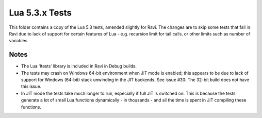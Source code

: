 Lua 5.3.x Tests
===============

This folder contains a copy of the Lua 5.3 tests, amended slightly for Ravi. The changes are to skip some
tests that fail in Ravi due to lack of support for certain features of Lua - e.g. recursion limit for tail calls, 
or other limits such as number of variables.

Notes
-----
* The Lua 'ltests' library is included in Ravi in Debug builds.
* The tests may crash on Windows 64-bit environment when JIT mode is enabled; this appears to be due to lack of 
  support for Windows (64-bit) stack unwinding in the JIT backends. See issue #30. The 32-bit build does not have this 
  issue.
* In JIT mode the tests take much longer to run, especially if full JIT is switched on. This is because the tests
  generate a lot of small Lua functions dynamically - in thousands - and all the time is spent in JIT compiling
  these functions.

